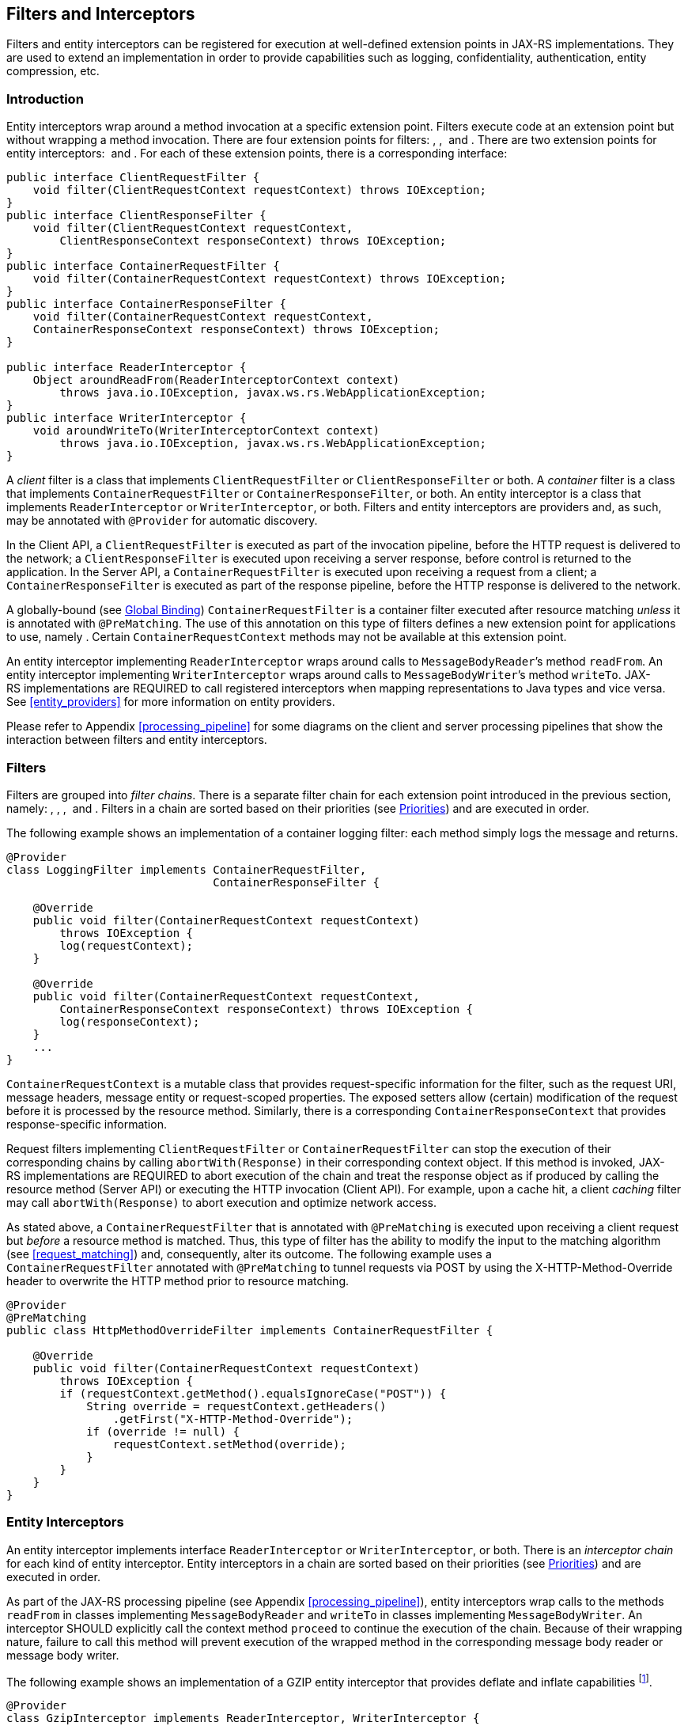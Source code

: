 [[filters_and_interceptors]]
== Filters and Interceptors

Filters and entity interceptors can be registered for execution at
well-defined extension points in JAX-RS implementations. They are used
to extend an implementation in order to provide capabilities such as
logging, confidentiality, authentication, entity compression, etc.

[[introduction_filters]]
=== Introduction

Entity interceptors wrap around a method invocation at a specific
extension point. Filters execute code at an extension point but without
wrapping a method invocation. There are four extension points for
filters: , ,  and . There are two extension points for entity
interceptors:  and . For each of these extension points, there is a
corresponding interface:

[source,java,numbered]
-------------
public interface ClientRequestFilter {
    void filter(ClientRequestContext requestContext) throws IOException;
}
public interface ClientResponseFilter {
    void filter(ClientRequestContext requestContext,
        ClientResponseContext responseContext) throws IOException;
}
public interface ContainerRequestFilter {
    void filter(ContainerRequestContext requestContext) throws IOException;
}
public interface ContainerResponseFilter {
    void filter(ContainerRequestContext requestContext,
    ContainerResponseContext responseContext) throws IOException;
}

public interface ReaderInterceptor {
    Object aroundReadFrom(ReaderInterceptorContext context)
        throws java.io.IOException, javax.ws.rs.WebApplicationException;
}
public interface WriterInterceptor {
    void aroundWriteTo(WriterInterceptorContext context)
        throws java.io.IOException, javax.ws.rs.WebApplicationException;
}
-------------

A _client_ filter is a class that implements `ClientRequestFilter` or
`ClientResponseFilter` or both. A _container_ filter is a class that
implements `ContainerRequestFilter` or `ContainerResponseFilter`, or
both. An entity interceptor is a class that implements
`ReaderInterceptor` or `WriterInterceptor`, or both. Filters and entity
interceptors are providers and, as such, may be annotated with
`@Provider` for automatic discovery.

In the Client API, a `ClientRequestFilter` is executed as part of the
invocation pipeline, before the HTTP request is delivered to the
network; a `ClientResponseFilter` is executed upon receiving a server
response, before control is returned to the application. In the Server
API, a `ContainerRequestFilter` is executed upon receiving a request
from a client; a `ContainerResponseFilter` is executed as part of the
response pipeline, before the HTTP response is delivered to the network.

A globally-bound (see <<global_binding>>)
`ContainerRequestFilter` is a container filter executed after resource
matching _unless_ it is annotated with `@PreMatching`. The use of this
annotation on this type of filters defines a new extension point for
applications to use, namely . Certain `ContainerRequestContext` methods
may not be available at this extension point.

An entity interceptor implementing `ReaderInterceptor` wraps around
calls to `MessageBodyReader`’s method `readFrom`. An entity interceptor
implementing `WriterInterceptor` wraps around calls to
`MessageBodyWriter`’s method `writeTo`. JAX-RS implementations are
REQUIRED to call registered interceptors when mapping representations to
Java types and vice versa. See <<entity_providers>> for more
information on entity providers.

Please refer to Appendix <<processing_pipeline>> for some diagrams on the
client and server processing pipelines that show the interaction between
filters and entity interceptors.

[[filters]]
=== Filters

Filters are grouped into __filter chains__. There is a separate filter
chain for each extension point introduced in the previous section,
namely: , , ,  and . Filters in a chain are sorted based on their
priorities (see <<priorities>>) and are executed in order.

The following example shows an implementation of a container logging
filter: each method simply logs the message and returns.

[source,java,numbered]
-------------
@Provider
class LoggingFilter implements ContainerRequestFilter,
                               ContainerResponseFilter {

    @Override
    public void filter(ContainerRequestContext requestContext)
        throws IOException {
        log(requestContext);
    }

    @Override
    public void filter(ContainerRequestContext requestContext,
        ContainerResponseContext responseContext) throws IOException {
        log(responseContext);
    }
    ...
}
-------------

`ContainerRequestContext` is a mutable class that provides
request-specific information for the filter, such as the request URI,
message headers, message entity or request-scoped properties. The
exposed setters allow (certain) modification of the request before it is
processed by the resource method. Similarly, there is a corresponding
`ContainerResponseContext` that provides response-specific information.

Request filters implementing `ClientRequestFilter` or
`ContainerRequestFilter` can stop the execution of their corresponding
chains by calling `abortWith(Response)` in their corresponding context
object. If this method is invoked, JAX-RS implementations are REQUIRED
to abort execution of the chain and treat the response object as if
produced by calling the resource method (Server API) or executing the
HTTP invocation (Client API). For example, upon a cache hit, a client
_caching_ filter may call `abortWith(Response)` to abort execution and
optimize network access.

As stated above, a `ContainerRequestFilter` that is annotated with
`@PreMatching` is executed upon receiving a client request but _before_
a resource method is matched. Thus, this type of filter has the ability
to modify the input to the matching algorithm (see
<<request_matching>>) and, consequently, alter its outcome. The
following example uses a `ContainerRequestFilter` annotated with
`@PreMatching` to tunnel requests via POST by using the
X-HTTP-Method-Override header to overwrite the HTTP method prior to
resource matching.

[source,java,numbered]
-------------
@Provider
@PreMatching
public class HttpMethodOverrideFilter implements ContainerRequestFilter {

    @Override
    public void filter(ContainerRequestContext requestContext)
        throws IOException {
        if (requestContext.getMethod().equalsIgnoreCase("POST")) {
            String override = requestContext.getHeaders()
                .getFirst("X-HTTP-Method-Override");
            if (override != null) {
                requestContext.setMethod(override);
            }
        }
    }
}
-------------

[[entity_interceptors]]
=== Entity Interceptors

An entity interceptor implements interface `ReaderInterceptor` or
`WriterInterceptor`, or both. There is an _interceptor chain_ for each
kind of entity interceptor. Entity interceptors in a chain are sorted
based on their priorities (see <<priorities>>) and are executed in
order.

As part of the JAX-RS processing pipeline (see Appendix
<<processing_pipeline>>), entity interceptors wrap calls to the methods
`readFrom` in classes implementing `MessageBodyReader` and `writeTo` in
classes implementing `MessageBodyWriter`. An interceptor SHOULD
explicitly call the context method `proceed` to continue the execution
of the chain. Because of their wrapping nature, failure to call this
method will prevent execution of the wrapped method in the corresponding
message body reader or message body writer.

The following example shows an implementation of a GZIP entity
interceptor that provides deflate and inflate
capabilities footnote:[This class is not intended to be a complete
implementation of this interceptor.].

[source,java,numbered]
-------------
@Provider
class GzipInterceptor implements ReaderInterceptor, WriterInterceptor {

    @Override
    Object aroundReadFrom(ReaderInterceptorContext ctx) ... {
        if (isGzipped(ctx)) {
            InputStream old = ctx.getInputStream();
            ctx.setInputStream(new GZIPInputStream(old));
            try {
                return ctx.proceed();
            } finally {
                ctx.setInputStream(old);
            }
        } else {
            return ctx.proceed();
        }
    }

    @Override
    void aroundWriteTo(WriterInterceptorContext ctx) ... {
        OutputStream old = ctx.getOutputStream();
        GZIPOutputStream gzipOutputStream = new GZIPOutputStream(old);
        ctx.setOutputStream(gzipOutputStream);
        updateHeaders(ctx);
        try {
            ctx.proceed();
        } finally {
            gzipOutputStream.finish();
            ctx.setOutputStream(old);
        }
    }
    ...
}
-------------

The context types, `ReaderInterceptorContext` and
`WriterInterceptorContext`, provide read and write access to the
parameters of the corresponding wrapped methods. In the example shown
above, the input and output streams are wrapped and updated in the
context object before proceeding. JAX-RS implementations MUST use the
last parameter values set in the context object when calling the wrapped
methods `MessageBodyReader.readFrom` and `MessageBodyWriter.writeTo`.

It is worth noting that a `readFrom` or a `writeTo` that is called
directly from application code, e.g. via the injection of a `Providers`
instance, will _not_ trigger the execution of any entity interceptors
since it is not part of the normal JAX-RS processing pipeline.

[[lifecycle]]
=== Lifecycle

By default, just like all the other providers, a single instance of each
filter or entity interceptor is instantiated for each
JAX-RS application. First the constructor is called, then any requested
dependencies are injected, then the appropriate methods are called
(simultaneously) as needed. Implementations MAY offer alternative
lifecycle options beyond the default one. See
<<lifecycle_and_environment>> for additional information.

[[binding]]
=== Binding

Binding is the process by which a filter or interceptor is associated
with a resource class or method (Server API) or an invocation (Client
API). The forms of binding presented in the next sections are only
supported as part of the Server API. See <<binding_in_client_api>>
for binding in the Client API.

[[global_binding]]
==== Global Binding

Global binding is the default type of binding. A filter or interceptor
that has no annotations is assumed to be bound globally, i.e. it applies
to all the resource methods in an application. Like any other provider,
a filter or interceptor can be registered manually (e.g., via
`Application` or `Configuration`) or be discovered automatically. Note
that for a filter or interceptor to be automatically discovered it MUST
be annotated with `@Provider` (see <<automatic_discovery>>).

For example, the `LoggingFilter` defined in Section [filters] is both
automatically discovered (it is annotated with `@Provider`) and bound
globally. If this filter is part of an application, requests and
responses will be logged for all resource methods.

As stated in <<introduction_filters>>, a global
`ContainerRequestFilter` is executed after resource matching unless
annotated with `@PreMatching`. A global filter that injects
`ResourceInfo`, and generally depends on resource information for its
execution, must not be annotated with `@PreMatching`.

[[Name_Binding]]
==== Name Binding

A filter or interceptor can be associated with a resource class or
method by declaring a new _binding_ annotation à la CDI <<bib14>>.
These annotations are declared using the JAX-RS meta-annotation
`@NameBinding` and are used to decorate both the filter (or interceptor)
and the resource method or resource class. For example, the
`LoggingFilter` defined in <<filters>> can be bound to the method
`hello` in `MyResourceClass`, instead of globally, as follows:

[source,java,numbered]
-------------
@Provider
@Logged
class LoggingFilter implements ContainerRequestFilter,
                               ContainerResponseFilter {
    ...
}
-------------

[source,java,numbered]
-------------
@Path("/")
public class MyResourceClass {
    @Logged
    @GET
    @Produces("text/plain")
    @Path("{name}")
    public String hello(@PathParam("name") String name) {
        return "Hello " + name;
    }
}
-------------

According to the semantics of `LoggingFilter`, the request will be
logged before the `hello` method is called and the response will be
logged after it returns. The declaration of the `@Logged` annotation is
shown next.

[source,java,numbered]
-------------
@NameBinding
@Target({ ElementType.TYPE, ElementType.METHOD })
@Retention(value = RetentionPolicy.RUNTIME)
public @interface Logged { }
-------------

Multiple filters and interceptors can be bound to a single resource
method using additional annotations. For example, given the following
filter:

[source,java,numbered]
-------------
@Provider
@Authenticated
class AuthenticationFilter implements ContainerRequestFilter {
    ...
}
-------------

method `hello` above could be decorated with `@Logged` and
`@Authenticated` in order to provide both logging and authentication
capabilities to the resource.

A filter or interceptor class can be decorated with multiple binding
annotations. In this case, in accordance with the semantics described in
CDI <<bib14>>, all those annotations must be present in the resource
class or method for the binding to be established. For example, if
`LoggingFilter` is defined as follows:

[source,java,numbered]
-------------
@Provider
@Logged @Verbose
class LoggingFilter implements ContainerRequestFilter,
                               ContainerResponseFilter {
    ...
}
-------------

then method `hello` above must be annotated with both `@Logged` and
`@Verbose` for the binding to be in effect.

Binding annotations can also be applied to resource classes and
`Application` subclasses. Binding annotations that decorate resource
classes apply to _all_ resource methods defined in them. Binding
annotations that decorate `Application` subclasses can also be used to
bind filters and interceptors globally, even if other annotations are
present. For example, `LoggingFilter` as defined at the beginning of
this section can be bound globally as follows:

[source,java,numbered]
-------------
@Logged
public class MyApplication extends Application {
    ...
}
-------------

Note that returning filters or interceptors from the methods
`getClasses` or `getSingletons` in an application subclass will bind
them globally only if they are _not_ decorated with a name binding
annotation. If they are decorated with at least one name binding
annotation, the application subclass must be annotated as shown above in
order for those filters or interceptors to be bound globally. See
Chapter <<applications>> for more information on JAX-RS applications.

[[dynamic_binding]]
==== Dynamic Binding

The annotation-based forms of binding presented thus far are _static_.
Dynamic binding is also supported using dynamic features. A dynamic
feature is a provider that implements the `DynamicFeature` interface.
These providers are used to augment the set of filters and entity
interceptors bound to a resource method.

The following example defines a dynamic feature that binds the filter
`LoggingFilter` —assumed not globally bound for the purpose of this
example— with all the resource methods in `MyResource` that are
annotated with `@GET`.

[source,java,numbered]
-------------
@Provider
public final class DynamicLoggingFilterFeature implements DynamicFeature {

    @Override
    public void configure(ResourceInfo resourceInfo,
                          FeatureContext context) {
        if (MyResource.class.isAssignableFrom(resourceInfo.getResourceClass())
            && resourceInfo.getResourceMethod().isAnnotationPresent(GET.class)) {
            context.register(new LoggingFilter());
        }
    }
}
-------------

The overridden method in this provider updates the `Configuration`
object assigned to each resource method; the information about the
resource method is provided in the form of a `ResourceInfo` instance.
JAX-RS implementations SHOULD resolve dynamic features for filters and
interceptors once for each resource method. It is RECOMMENDED to process
dynamic features at application deployment time.

[[binding_in_client_api]]
==== Binding in Client API

Binding in the Client API is accomplished via API calls instead of
annotations. `Client`, `Invocation`, `Invocation.Builder` and
`WebTarget` are all configurable types: their configuration can be
accessed using the methods inherited from the `Configurable` interface.
See <<configurable_types>> for more information.

[[priorities]]
=== Priorities

The order in which filters and interceptors are executed as part of
their corresponding chains is controlled by the `@Priority` annotation
defined in <<bib15>>. Priorities are represented by integer
numbers. Execution chains for extension points , , ,  and  are sorted in
__ascending order__; the lower the number the higher the priority.
Execution chains for extension points  and  are sorted in __descending
order__; the higher the number the higher the priority. These rules
ensure that response filters are executed in reversed order of request
filters.

The `Priorities` class in JAX-RS defines a set of built-in priorities
for security, header decorators, decoders and encoders. The default
binding priority is `javax.ws.rs.Priorities.USER`. For example, the
priority of an authentication filter can be set as follows:

[source,java,numbered]
-------------
@Provider
@Authenticated
@Priority(Priorities.AUTHENTICATION)
public class AuthenticationFilter implements ContainerRequestFilter {
    ...
}
-------------

Note that even though, as explained in <<binding_in_client_api>>,
annotations are not used for binding in the Client API, they are still
used to define priorities. Therefore, if a priority other than the
default is required, the `@Priority` annotation must be used for a
filter or interceptor registered with the Client API.

The order in which filters and interceptors that belong to the same
priority class are executed is implementation dependent.

[[exceptions_filters_and_interceptors]]
=== Exceptions

[[server-runtime]]
==== Server Runtime

When a filter or interceptor method throws an exception, the server
runtime will process the exception as described in
<<exceptions_providers_server>>. As explained in
<<exceptionmapper>>, an application can supply exception mapping
providers. At most one exception mapper MUST be used in a single request
processing cycle to avoid potentially infinite loops.

A response mapped from an exception MUST be processed using the  filter
chain and the  interceptor chain (if an entity is present in the mapped
response). The number of entries in these chains depends on whether a
resource method has been matched or not at the time the exception is
thrown. There are two cases:

1.  If a web resource has been matched before the exception was thrown,
then the filters in  and the interceptors in  will include everything
that has been bound to the method as well as globally;
2.  Otherwise, only global filters and interceptors will
be included.

Note that a filter or interceptor invoked in case 2 will not
have access to resource-dependent information, such as that returned by
an injectable instance of `ResourceInfo`.

[[client-runtime]]
==== Client Runtime

When a filter or interceptor method throws an exception, the client
runtime will process the exception as described in <<exceptions_providers_client>>.
